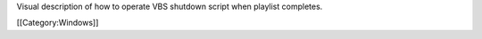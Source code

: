 Visual description of how to operate VBS shutdown script when playlist
completes.

[[Category:Windows]]
